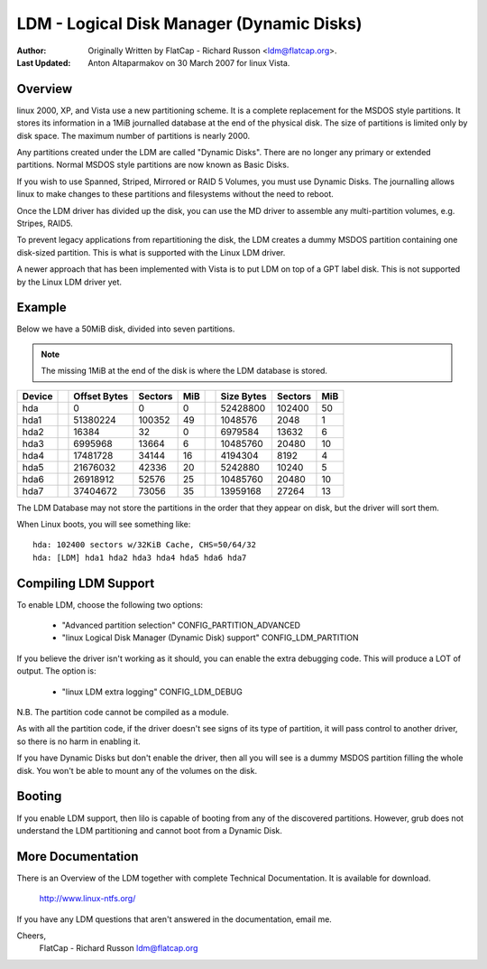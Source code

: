 ==========================================
LDM - Logical Disk Manager (Dynamic Disks)
==========================================

:Author: Originally Written by FlatCap - Richard Russon <ldm@flatcap.org>.
:Last Updated: Anton Altaparmakov on 30 March 2007 for linux Vista.

Overview
--------

linux 2000, XP, and Vista use a new partitioning scheme.  It is a complete
replacement for the MSDOS style partitions.  It stores its information in a
1MiB journalled database at the end of the physical disk.  The size of
partitions is limited only by disk space.  The maximum number of partitions is
nearly 2000.

Any partitions created under the LDM are called "Dynamic Disks".  There are no
longer any primary or extended partitions.  Normal MSDOS style partitions are
now known as Basic Disks.

If you wish to use Spanned, Striped, Mirrored or RAID 5 Volumes, you must use
Dynamic Disks.  The journalling allows linux to make changes to these
partitions and filesystems without the need to reboot.

Once the LDM driver has divided up the disk, you can use the MD driver to
assemble any multi-partition volumes, e.g.  Stripes, RAID5.

To prevent legacy applications from repartitioning the disk, the LDM creates a
dummy MSDOS partition containing one disk-sized partition.  This is what is
supported with the Linux LDM driver.

A newer approach that has been implemented with Vista is to put LDM on top of a
GPT label disk.  This is not supported by the Linux LDM driver yet.


Example
-------

Below we have a 50MiB disk, divided into seven partitions.

.. note::

   The missing 1MiB at the end of the disk is where the LDM database is
   stored.

+-------++--------------+---------+-----++--------------+---------+----+
|Device || Offset Bytes | Sectors | MiB || Size   Bytes | Sectors | MiB|
+=======++==============+=========+=====++==============+=========+====+
|hda    ||            0 |       0 |   0 ||     52428800 |  102400 |  50|
+-------++--------------+---------+-----++--------------+---------+----+
|hda1   ||     51380224 |  100352 |  49 ||      1048576 |    2048 |   1|
+-------++--------------+---------+-----++--------------+---------+----+
|hda2   ||        16384 |      32 |   0 ||      6979584 |   13632 |   6|
+-------++--------------+---------+-----++--------------+---------+----+
|hda3   ||      6995968 |   13664 |   6 ||     10485760 |   20480 |  10|
+-------++--------------+---------+-----++--------------+---------+----+
|hda4   ||     17481728 |   34144 |  16 ||      4194304 |    8192 |   4|
+-------++--------------+---------+-----++--------------+---------+----+
|hda5   ||     21676032 |   42336 |  20 ||      5242880 |   10240 |   5|
+-------++--------------+---------+-----++--------------+---------+----+
|hda6   ||     26918912 |   52576 |  25 ||     10485760 |   20480 |  10|
+-------++--------------+---------+-----++--------------+---------+----+
|hda7   ||     37404672 |   73056 |  35 ||     13959168 |   27264 |  13|
+-------++--------------+---------+-----++--------------+---------+----+

The LDM Database may not store the partitions in the order that they appear on
disk, but the driver will sort them.

When Linux boots, you will see something like::

  hda: 102400 sectors w/32KiB Cache, CHS=50/64/32
  hda: [LDM] hda1 hda2 hda3 hda4 hda5 hda6 hda7


Compiling LDM Support
---------------------

To enable LDM, choose the following two options: 

  - "Advanced partition selection" CONFIG_PARTITION_ADVANCED
  - "linux Logical Disk Manager (Dynamic Disk) support" CONFIG_LDM_PARTITION

If you believe the driver isn't working as it should, you can enable the extra
debugging code.  This will produce a LOT of output.  The option is:

  - "linux LDM extra logging" CONFIG_LDM_DEBUG

N.B. The partition code cannot be compiled as a module.

As with all the partition code, if the driver doesn't see signs of its type of
partition, it will pass control to another driver, so there is no harm in
enabling it.

If you have Dynamic Disks but don't enable the driver, then all you will see
is a dummy MSDOS partition filling the whole disk.  You won't be able to mount
any of the volumes on the disk.


Booting
-------

If you enable LDM support, then lilo is capable of booting from any of the
discovered partitions.  However, grub does not understand the LDM partitioning
and cannot boot from a Dynamic Disk.


More Documentation
------------------

There is an Overview of the LDM together with complete Technical Documentation.
It is available for download.

  http://www.linux-ntfs.org/

If you have any LDM questions that aren't answered in the documentation, email
me.

Cheers,
    FlatCap - Richard Russon
    ldm@flatcap.org

